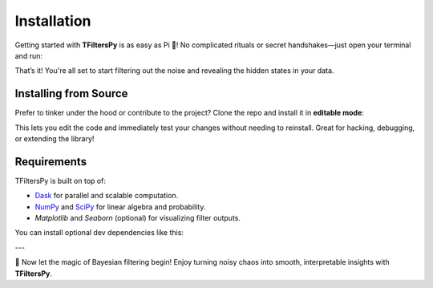 Installation
============

Getting started with **TFiltersPy** is as easy as Pi 🥧!  
No complicated rituals or secret handshakes—just open your terminal and run:

.. code-block:: bash
    pip install tfilterspy

That’s it! You're all set to start filtering out the noise and revealing the hidden states in your data.

Installing from Source
----------------------

Prefer to tinker under the hood or contribute to the project? Clone the repo and install it in **editable mode**:

.. code-block:: bash
    git clone https://github.com/ubunye-ai-ecosystems/tfilterspy.git
    cd tfilterspy
    pip install -e .

This lets you edit the code and immediately test your changes without needing to reinstall. Great for hacking, debugging, or extending the library!

Requirements
------------

TFiltersPy is built on top of:

- `Dask <https://www.dask.org/>`_ for parallel and scalable computation.
- `NumPy <https://numpy.org/>`_ and `SciPy <https://scipy.org/>`_ for linear algebra and probability.
- `Matplotlib` and `Seaborn` (optional) for visualizing filter outputs.

You can install optional dev dependencies like this:

.. code-block:: bash
    pip install -r requirements-dev.txt
---

🎉 Now let the magic of Bayesian filtering begin! Enjoy turning noisy chaos into smooth, interpretable insights with **TFiltersPy**.
